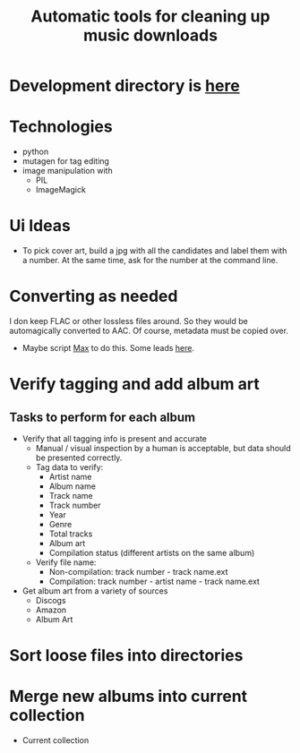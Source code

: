 #+TITLE: Automatic tools for cleaning up music downloads
#+FILETAGS: @project:@music
* Development directory is [[file:~/Dev/music-cleaner/][here]]
* Technologies
  - python
  - mutagen for tag editing
  - image manipulation with 
    - PIL
    - ImageMagick
* Ui Ideas
  - To pick cover art, build a jpg with all the candidates and label
    them with a number. At the same time, ask for the number at the
    command line.
* Converting as needed
  I don keep FLAC or other lossless files around. So they would be
  automagically converted to AAC. Of course, metadata must be copied
  over.
  - Maybe script [[http://sbooth.org/Max/][Max]] to do this. Some leads [[http://forums.sbooth.org/viewtopic.php%3Ff%3D2&t%3D1655&start%3D0][here]].
* Verify tagging and add album art
** Tasks to perform for each album
   - Verify that all tagging info is present and accurate
     - Manual / visual inspection by a human is acceptable, but data
       should be presented correctly.
     - Tag data to verify:
       - Artist name
       - Album name
       - Track name
       - Track number
       - Year
       - Genre
       - Total tracks
       - Album art
       - Compilation status (different artists on the same album)
     - Verify file name:
       - Non-compilation:
         track number - track name.ext
       - Compilation:
         track number - artist name - track name.ext
   - Get album art from a variety of sources
     - Discogs
     - Amazon
     - Album Art
* Sort loose files into directories
* Merge new albums into current collection
  - Current collection
